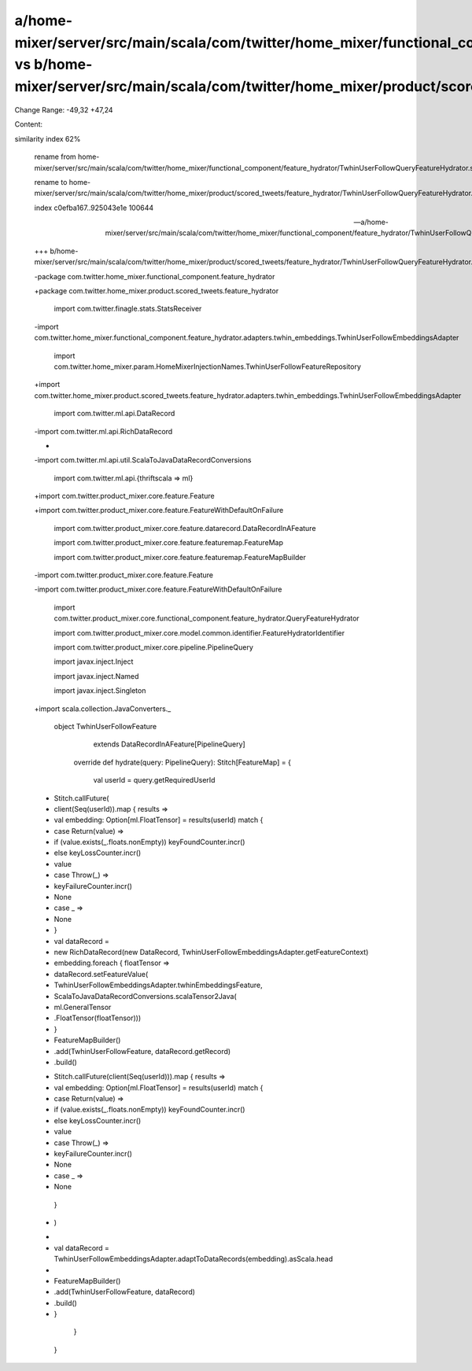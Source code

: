a/home-mixer/server/src/main/scala/com/twitter/home_mixer/functional_component/feature_hydrator/TwhinUserFollowQueryFeatureHydrator.scala vs b/home-mixer/server/src/main/scala/com/twitter/home_mixer/product/scored_tweets/feature_hydrator/TwhinUserFollowQueryFeatureHydrator.scala
==================================================

Change Range: -49,32 +47,24

Content:

::

similarity index 62%
  
  rename from home-mixer/server/src/main/scala/com/twitter/home_mixer/functional_component/feature_hydrator/TwhinUserFollowQueryFeatureHydrator.scala
  
  rename to home-mixer/server/src/main/scala/com/twitter/home_mixer/product/scored_tweets/feature_hydrator/TwhinUserFollowQueryFeatureHydrator.scala
  
  index c0efba167..925043e1e 100644
  
  --- a/home-mixer/server/src/main/scala/com/twitter/home_mixer/functional_component/feature_hydrator/TwhinUserFollowQueryFeatureHydrator.scala
  
  +++ b/home-mixer/server/src/main/scala/com/twitter/home_mixer/product/scored_tweets/feature_hydrator/TwhinUserFollowQueryFeatureHydrator.scala
  
  -package com.twitter.home_mixer.functional_component.feature_hydrator
  
  +package com.twitter.home_mixer.product.scored_tweets.feature_hydrator
  
   
  
   import com.twitter.finagle.stats.StatsReceiver
  
  -import com.twitter.home_mixer.functional_component.feature_hydrator.adapters.twhin_embeddings.TwhinUserFollowEmbeddingsAdapter
  
   import com.twitter.home_mixer.param.HomeMixerInjectionNames.TwhinUserFollowFeatureRepository
  
  +import com.twitter.home_mixer.product.scored_tweets.feature_hydrator.adapters.twhin_embeddings.TwhinUserFollowEmbeddingsAdapter
  
   import com.twitter.ml.api.DataRecord
  
  -import com.twitter.ml.api.RichDataRecord
  
  -
  
  -import com.twitter.ml.api.util.ScalaToJavaDataRecordConversions
  
   import com.twitter.ml.api.{thriftscala => ml}
  
  +import com.twitter.product_mixer.core.feature.Feature
  
  +import com.twitter.product_mixer.core.feature.FeatureWithDefaultOnFailure
  
   import com.twitter.product_mixer.core.feature.datarecord.DataRecordInAFeature
  
   import com.twitter.product_mixer.core.feature.featuremap.FeatureMap
  
   import com.twitter.product_mixer.core.feature.featuremap.FeatureMapBuilder
  
  -import com.twitter.product_mixer.core.feature.Feature
  
  -import com.twitter.product_mixer.core.feature.FeatureWithDefaultOnFailure
  
   import com.twitter.product_mixer.core.functional_component.feature_hydrator.QueryFeatureHydrator
  
   import com.twitter.product_mixer.core.model.common.identifier.FeatureHydratorIdentifier
  
   import com.twitter.product_mixer.core.pipeline.PipelineQuery
  
   import javax.inject.Inject
  
   import javax.inject.Named
  
   import javax.inject.Singleton
  
  +import scala.collection.JavaConverters._
  
   
  
   object TwhinUserFollowFeature
  
       extends DataRecordInAFeature[PipelineQuery]
  
   
  
     override def hydrate(query: PipelineQuery): Stitch[FeatureMap] = {
  
       val userId = query.getRequiredUserId
  
  -    Stitch.callFuture(
  
  -      client(Seq(userId)).map { results =>
  
  -        val embedding: Option[ml.FloatTensor] = results(userId) match {
  
  -          case Return(value) =>
  
  -            if (value.exists(_.floats.nonEmpty)) keyFoundCounter.incr()
  
  -            else keyLossCounter.incr()
  
  -            value
  
  -          case Throw(_) =>
  
  -            keyFailureCounter.incr()
  
  -            None
  
  -          case _ =>
  
  -            None
  
  -        }
  
  -        val dataRecord =
  
  -          new RichDataRecord(new DataRecord, TwhinUserFollowEmbeddingsAdapter.getFeatureContext)
  
  -        embedding.foreach { floatTensor =>
  
  -          dataRecord.setFeatureValue(
  
  -            TwhinUserFollowEmbeddingsAdapter.twhinEmbeddingsFeature,
  
  -            ScalaToJavaDataRecordConversions.scalaTensor2Java(
  
  -              ml.GeneralTensor
  
  -                .FloatTensor(floatTensor)))
  
  -        }
  
  -        FeatureMapBuilder()
  
  -          .add(TwhinUserFollowFeature, dataRecord.getRecord)
  
  -          .build()
  
  +    Stitch.callFuture(client(Seq(userId))).map { results =>
  
  +      val embedding: Option[ml.FloatTensor] = results(userId) match {
  
  +        case Return(value) =>
  
  +          if (value.exists(_.floats.nonEmpty)) keyFoundCounter.incr()
  
  +          else keyLossCounter.incr()
  
  +          value
  
  +        case Throw(_) =>
  
  +          keyFailureCounter.incr()
  
  +          None
  
  +        case _ =>
  
  +          None
  
         }
  
  -    )
  
  +
  
  +      val dataRecord = TwhinUserFollowEmbeddingsAdapter.adaptToDataRecords(embedding).asScala.head
  
  +
  
  +      FeatureMapBuilder()
  
  +        .add(TwhinUserFollowFeature, dataRecord)
  
  +        .build()
  
  +    }
  
     }
  
   }
  
